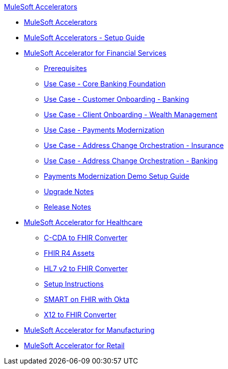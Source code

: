 .xref:index.adoc[MuleSoft Accelerators]
* xref:index.adoc[MuleSoft Accelerators]
* xref:setup-guide.adoc[MuleSoft Accelerators - Setup Guide]
* xref:financial-services/fins-landing-page.adoc[MuleSoft Accelerator for Financial Services]
** xref:financial-services/fins-prereqs.adoc[Prerequisites]
** xref:financial-services/fins-use-case-address-change-banking.adoc[Use Case - Core Banking Foundation]
** xref:financial-services/fins-use-case-customer-onboarding.adoc[Use Case - Customer Onboarding - Banking]
** xref:financial-services/fins-use-case-client-onboarding.adoc[Use Case - Client Onboarding - Wealth Management]
** xref:financial-services/fins-use-case-payments-mod.adoc[Use Case - Payments Modernization]
** xref:financial-services/fins-use-case-address-change-ins.adoc[Use Case - Address Change Orchestration - Insurance]
** xref:financial-services/fins-use-case-core-banking.adoc[Use Case - Address Change Orchestration - Banking]
** xref:financial-services/fins-payments-mod-demo-setup.adoc[Payments Modernization Demo Setup Guide]
** xref:financial-services/fins-upgrade-notes.adoc[Upgrade Notes]
** xref:financial-services/fins-release-notes.adoc[Release Notes]
* xref:healthcare/hc-landing-page.adoc[MuleSoft Accelerator for Healthcare]
** xref:healthcare/hc-ccda-fhir-converter.adoc[C-CDA to FHIR Converter]
** xref:healthcare/hc-fhir-r4-assets.adoc[FHIR R4 Assets]
** xref:healthcare/hc-hl7-v2-fhir-converter.adoc[HL7 v2 to FHIR Converter]
** xref:healthcare/hc-setup-instructions.adoc[Setup Instructions]
** xref:healthcare/hc-smart-fhir-okta.adoc[SMART on FHIR with Okta]
** xref:healthcare/hc-x12-fhir-converter.adoc[X12 to FHIR Converter]
* xref:mfg/mfg-landing-page.adoc[MuleSoft Accelerator for Manufacturing]
* xref:retail/retail-landing-page.adoc[MuleSoft Accelerator for Retail]

